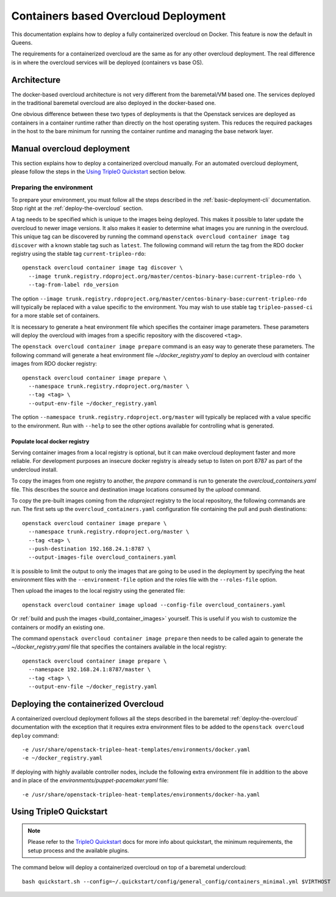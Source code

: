 Containers based Overcloud Deployment
======================================

This documentation explains how to deploy a fully containerized overcloud on
Docker. This feature is now the default in Queens.

The requirements for a containerized overcloud are the same as for any other
overcloud deployment. The real difference is in where the overcloud services
will be deployed (containers vs base OS).

Architecture
------------

The docker-based overcloud architecture is not very different from the
baremetal/VM based one. The services deployed in the traditional baremetal
overcloud are also deployed in the docker-based one.

One obvious difference between these two types of deployments is that the
Openstack services are deployed as containers in a container runtime rather
than directly on the host operating system. This reduces the required packages
in the host to the bare minimum for running the container runtime and managing
the base network layer.


Manual overcloud deployment
----------------------------

This section explains how to deploy a containerized overcloud manually. For an
automated overcloud deployment, please follow the steps in the
`Using TripleO Quickstart`_ section below.

.. _prepare-environment-containers:

Preparing the environment
~~~~~~~~~~~~~~~~~~~~~~~~~

To prepare your environment, you must follow all the steps described in the
:ref:`basic-deployment-cli` documentation. Stop right at the
:ref:`deploy-the-overcloud` section.

A tag needs to be specified which is unique to the images being deployed.  This
makes it possible to later update the overcloud to newer image versions. It
also makes it easier to determine what images you are running in the overcloud.
This unique tag can be discovered by running the command ``openstack overcloud
container image tag discover`` with a known stable tag such as ``latest``. The
following command will return the tag from the RDO docker registry using the
stable tag ``current-tripleo-rdo``::

    openstack overcloud container image tag discover \
      --image trunk.registry.rdoproject.org/master/centos-binary-base:current-tripleo-rdo \
      --tag-from-label rdo_version

The option ``--image
trunk.registry.rdoproject.org/master/centos-binary-base:current-tripleo-rdo``
will typically be replaced with a value specific to the environment. You may
wish to use stable tag ``tripleo-passed-ci`` for a more stable set of
containers.

It is necessary to generate a heat environment file which specifies the
container image parameters. These parameters will deploy the overcloud with
images from a specific repository with the discovered ``<tag>``.

The ``openstack overcloud container image prepare`` command is an easy
way to generate these parameters. The following command will generate
a heat environment file `~/docker_registry.yaml` to deploy an overcloud
with container images from RDO docker registry::

    openstack overcloud container image prepare \
      --namespace trunk.registry.rdoproject.org/master \
      --tag <tag> \
      --output-env-file ~/docker_registry.yaml

The option ``--namespace trunk.registry.rdoproject.org/master``
will typically be replaced with a value specific to the
environment. Run with ``--help`` to see the other options available for
controlling what is generated.

Populate local docker registry
..............................

Serving container images from a local registry is optional, but it can make
overcloud deployment faster and more reliable. For development purposes an
insecure docker registry is already setup to listen on port 8787 as part of the
undercloud install.

To copy the images from one registry to another, the `prepare` command is run
to generate the `overcloud_containers.yaml` file. This describes the source and
destination image locations consumed by the `upload` command.

To copy the pre-built images coming from the `rdoproject` registry to
the local repository, the following commands are run.  The first sets
up the ``overcloud_containers.yaml`` configuration file containing the
pull and push diestinations::

    openstack overcloud container image prepare \
      --namespace trunk.registry.rdoproject.org/master \
      --tag <tag> \
      --push-destination 192.168.24.1:8787 \
      --output-images-file overcloud_containers.yaml

It is possible to limit the output to only the images that are going to be used
in the deployment by specifying the heat environment files with the
``--environment-file`` option and the roles file with the ``--roles-file``
option.

Then upload the images to the local registry using the generated file::

    openstack overcloud container image upload --config-file overcloud_containers.yaml

Or :ref:`build and push the images <build_container_images>` yourself.  This is
useful if you wish to customize the containers or modify an existing one.

The command ``openstack overcloud container image prepare`` then needs to be
called again to generate the `~/docker_registry.yaml` file that specifies the
containers available in the local registry::

    openstack overcloud container image prepare \
      --namespace 192.168.24.1:8787/master \
      --tag <tag> \
      --output-env-file ~/docker_registry.yaml


Deploying the containerized Overcloud
-------------------------------------

A containerized overcloud deployment follows all the steps described in the
baremetal :ref:`deploy-the-overcloud` documentation with the exception that it
requires extra environment files to be added to the ``openstack overcloud
deploy`` command::

  -e /usr/share/openstack-tripleo-heat-templates/environments/docker.yaml
  -e ~/docker_registry.yaml

If deploying with highly available controller nodes, include the
following extra environment file in addition to the above and in place
of the `environments/puppet-pacemaker.yaml` file::

  -e /usr/share/openstack-tripleo-heat-templates/environments/docker-ha.yaml

Using TripleO Quickstart
------------------------

.. note:: Please refer to the `TripleO Quickstart`_ docs for more info about
          quickstart, the minimum requirements, the setup process and the
          available plugins.


The command below will deploy a containerized overcloud on top of a baremetal undercloud::

    bash quickstart.sh --config=~/.quickstart/config/general_config/containers_minimal.yml $VIRTHOST

..  _TripleO Quickstart: https://docs.openstack.org/developer/tripleo-quickstart/

